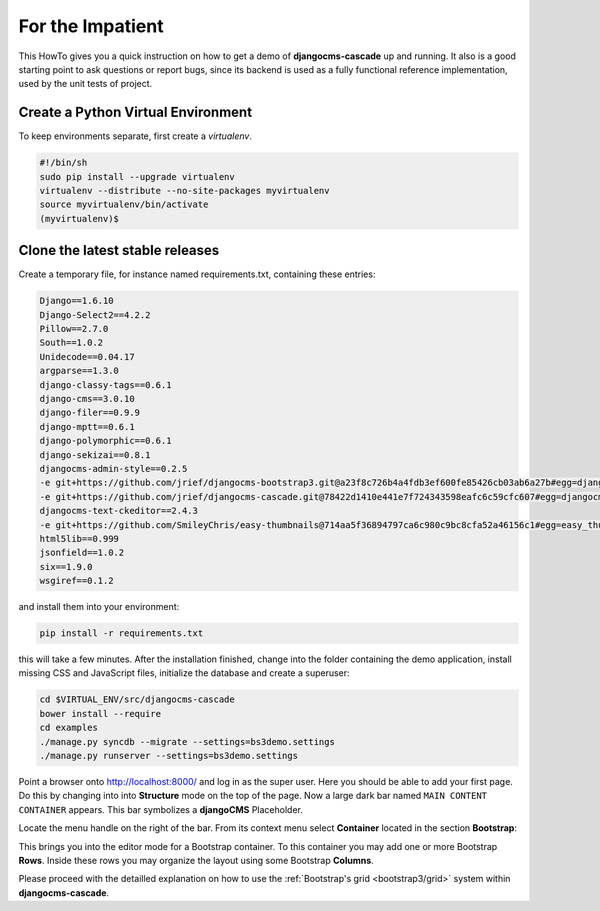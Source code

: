 .. _impatient:

=================
For the Impatient
=================

This HowTo gives you a quick instruction on how to get a demo of **djangocms-cascade** up and
running. It also is a good starting point to ask questions or report bugs, since its backend is
used as a fully functional reference implementation, used by the unit tests of project.


Create a Python Virtual Environment
===================================

To keep environments separate, first create a *virtualenv*.

.. code-block:: bash

	#!/bin/sh
	sudo pip install --upgrade virtualenv
	virtualenv --distribute --no-site-packages myvirtualenv
	source myvirtualenv/bin/activate
	(myvirtualenv)$


Clone the latest stable releases
================================

Create a temporary file, for instance named requirements.txt, containing these entries:

.. code-block:: guess

	Django==1.6.10
	Django-Select2==4.2.2
	Pillow==2.7.0
	South==1.0.2
	Unidecode==0.04.17
	argparse==1.3.0
	django-classy-tags==0.6.1
	django-cms==3.0.10
	django-filer==0.9.9
	django-mptt==0.6.1
	django-polymorphic==0.6.1
	django-sekizai==0.8.1
	djangocms-admin-style==0.2.5
	-e git+https://github.com/jrief/djangocms-bootstrap3.git@a23f8c726b4a4fdb3ef600fe85426cb03ab6a27b#egg=djangocms_bootstrap3-master
	-e git+https://github.com/jrief/djangocms-cascade.git@78422d1410e441e7f724343598eafc6c59cfc607#egg=djangocms_cascade-master
	djangocms-text-ckeditor==2.4.3
	-e git+https://github.com/SmileyChris/easy-thumbnails@714aa5f36894797ca6c980c9bc8cfa52a46156c1#egg=easy_thumbnails-master
	html5lib==0.999
	jsonfield==1.0.2
	six==1.9.0
	wsgiref==0.1.2

and install them into your environment:

.. code-block:: bash

	pip install -r requirements.txt

this will take a few minutes. After the installation finished, change into the folder containing
the demo application, install missing CSS and JavaScript files, initialize the database and
create a superuser:

.. code-block:: bash

	cd $VIRTUAL_ENV/src/djangocms-cascade
	bower install --require
	cd examples
	./manage.py syncdb --migrate --settings=bs3demo.settings
	./manage.py runserver --settings=bs3demo.settings

Point a browser onto http://localhost:8000/ and log in as the super user. Here you should be able
to add your first page. Do this by changing into into **Structure** mode on the top of the page.
Now a large dark bar named ``MAIN CONTENT CONTAINER`` appears. This bar symbolizes a **djangoCMS**
Placeholder.

Locate the menu handle |pull-down| on the right of the bar. From its context menu select
**Container** located in the section **Bootstrap**:

|add-container|

.. |pull-down| image:: _static/pull-down.png
.. |add-container| image:: _static/add-container.png

This brings you into the editor mode for a Bootstrap container. To this container you may add one or
more Bootstrap **Rows**. Inside these rows you may organize the layout using some Bootstrap
**Columns**.

Please proceed with the detailled explanation on how to use the
:ref:`Bootstrap's grid <bootstrap3/grid>` system within **djangocms-cascade**.
